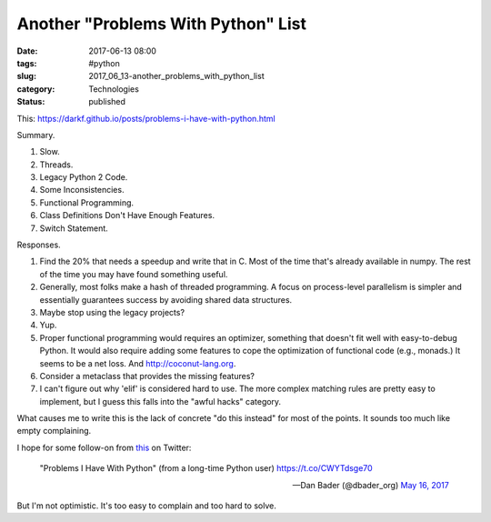 Another "Problems With Python" List
===================================

:date: 2017-06-13 08:00
:tags: #python
:slug: 2017_06_13-another_problems_with_python_list
:category: Technologies
:status: published


This: https://darkf.github.io/posts/problems-i-have-with-python.html

Summary.

#. Slow.
#. Threads.
#. Legacy Python 2 Code.
#. Some Inconsistencies.
#. Functional Programming.
#. Class Definitions Don't Have Enough Features.
#. Switch Statement.


 

Responses.

#. Find the 20% that needs a speedup and write that in C. Most of the
   time that's already available in numpy. The rest of the time you may
   have found something useful.

#. Generally, most folks make a hash of threaded programming. A focus on
   process-level parallelism is simpler and essentially guarantees
   success by avoiding shared data structures.

#. Maybe stop using the legacy projects?

#. Yup.

#. Proper functional programming would requires an optimizer, something
   that doesn't fit well with easy-to-debug Python. It would also
   require adding some features to cope the optimization of functional
   code (e.g., monads.) It seems to be a net loss.
   And `http://coconut-lang.org <http://coconut-lang.org/>`__.

#. Consider a metaclass that provides the missing features?

#. I can't figure out why 'elif' is considered hard to use. The more
   complex matching rules are pretty easy to implement, but I guess this
   falls into the "awful hacks" category.


 

What causes me to write this is the lack of concrete "do this instead"
for most of the points. It sounds too much like empty complaining.

I hope for some follow-on from
`this <https://twitter.com/dbader_org/status/864311190599720960>`__ on
Twitter:

    "Problems I Have With Python" (from a long-time Python user)
    https://t.co/CWYTdsge70

    — Dan Bader (@dbader_org) `May 16,
    2017 <https://twitter.com/dbader_org/status/864311190599720960>`__

But I'm not optimistic. It's too easy to complain and too hard to solve.





